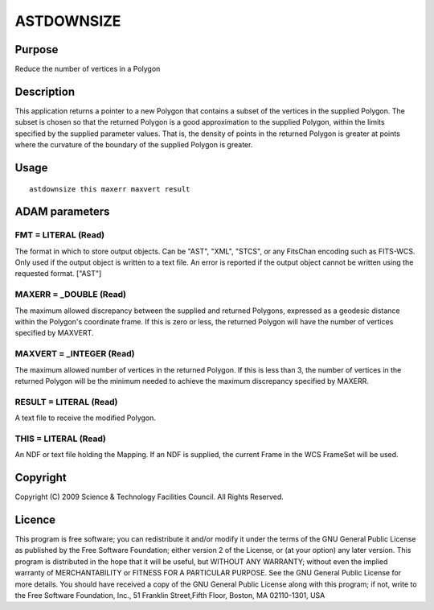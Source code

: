 

ASTDOWNSIZE
===========


Purpose
~~~~~~~
Reduce the number of vertices in a Polygon


Description
~~~~~~~~~~~
This application returns a pointer to a new Polygon that contains a
subset of the vertices in the supplied Polygon. The subset is chosen
so that the returned Polygon is a good approximation to the supplied
Polygon, within the limits specified by the supplied parameter values.
That is, the density of points in the returned Polygon is greater at
points where the curvature of the boundary of the supplied Polygon is
greater.


Usage
~~~~~


::

    
       astdownsize this maxerr maxvert result
       



ADAM parameters
~~~~~~~~~~~~~~~



FMT = LITERAL (Read)
````````````````````
The format in which to store output objects. Can be "AST", "XML",
"STCS", or any FitsChan encoding such as FITS-WCS. Only used if the
output object is written to a text file. An error is reported if the
output object cannot be written using the requested format. ["AST"]



MAXERR = _DOUBLE (Read)
```````````````````````
The maximum allowed discrepancy between the supplied and returned
Polygons, expressed as a geodesic distance within the Polygon's
coordinate frame. If this is zero or less, the returned Polygon will
have the number of vertices specified by MAXVERT.



MAXVERT = _INTEGER (Read)
`````````````````````````
The maximum allowed number of vertices in the returned Polygon. If
this is less than 3, the number of vertices in the returned Polygon
will be the minimum needed to achieve the maximum discrepancy
specified by MAXERR.



RESULT = LITERAL (Read)
```````````````````````
A text file to receive the modified Polygon.



THIS = LITERAL (Read)
`````````````````````
An NDF or text file holding the Mapping. If an NDF is supplied, the
current Frame in the WCS FrameSet will be used.



Copyright
~~~~~~~~~
Copyright (C) 2009 Science & Technology Facilities Council. All Rights
Reserved.


Licence
~~~~~~~
This program is free software; you can redistribute it and/or modify
it under the terms of the GNU General Public License as published by
the Free Software Foundation; either version 2 of the License, or (at
your option) any later version.
This program is distributed in the hope that it will be useful, but
WITHOUT ANY WARRANTY; without even the implied warranty of
MERCHANTABILITY or FITNESS FOR A PARTICULAR PURPOSE. See the GNU
General Public License for more details.
You should have received a copy of the GNU General Public License
along with this program; if not, write to the Free Software
Foundation, Inc., 51 Franklin Street,Fifth Floor, Boston, MA
02110-1301, USA


